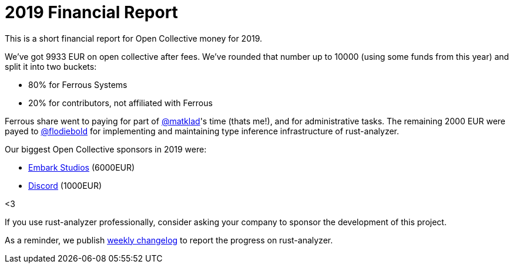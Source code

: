 = 2019 Financial Report
:sectanchors:
:page-layout: post

This is a short financial report for Open Collective money for 2019.

We've got 9933 EUR on open collective after fees.
We've rounded that number up to 10000 (using some funds from this year) and split it into two buckets:

* 80% for Ferrous Systems
* 20% for contributors, not affiliated with Ferrous

Ferrous share went to paying for part of https://github.com/matklad/[@matklad]'s time (thats me!), and for administrative tasks.
The remaining 2000 EUR were payed to https://github.com/flodiebold/[@flodiebold] for implementing and maintaining type inference infrastructure of rust-analyzer.

Our biggest Open Collective sponsors in 2019 were:

* https://www.embark-studios.com/[Embark Studios] (6000EUR)
* https://discordapp.com/[Discord] (1000EUR)

<3

If you use rust-analyzer professionally, consider asking your company to sponsor the development of this project.

As a reminder, we publish https://rust-analyzer.github.io/thisweek[weekly changelog] to report the progress on rust-analyzer.
